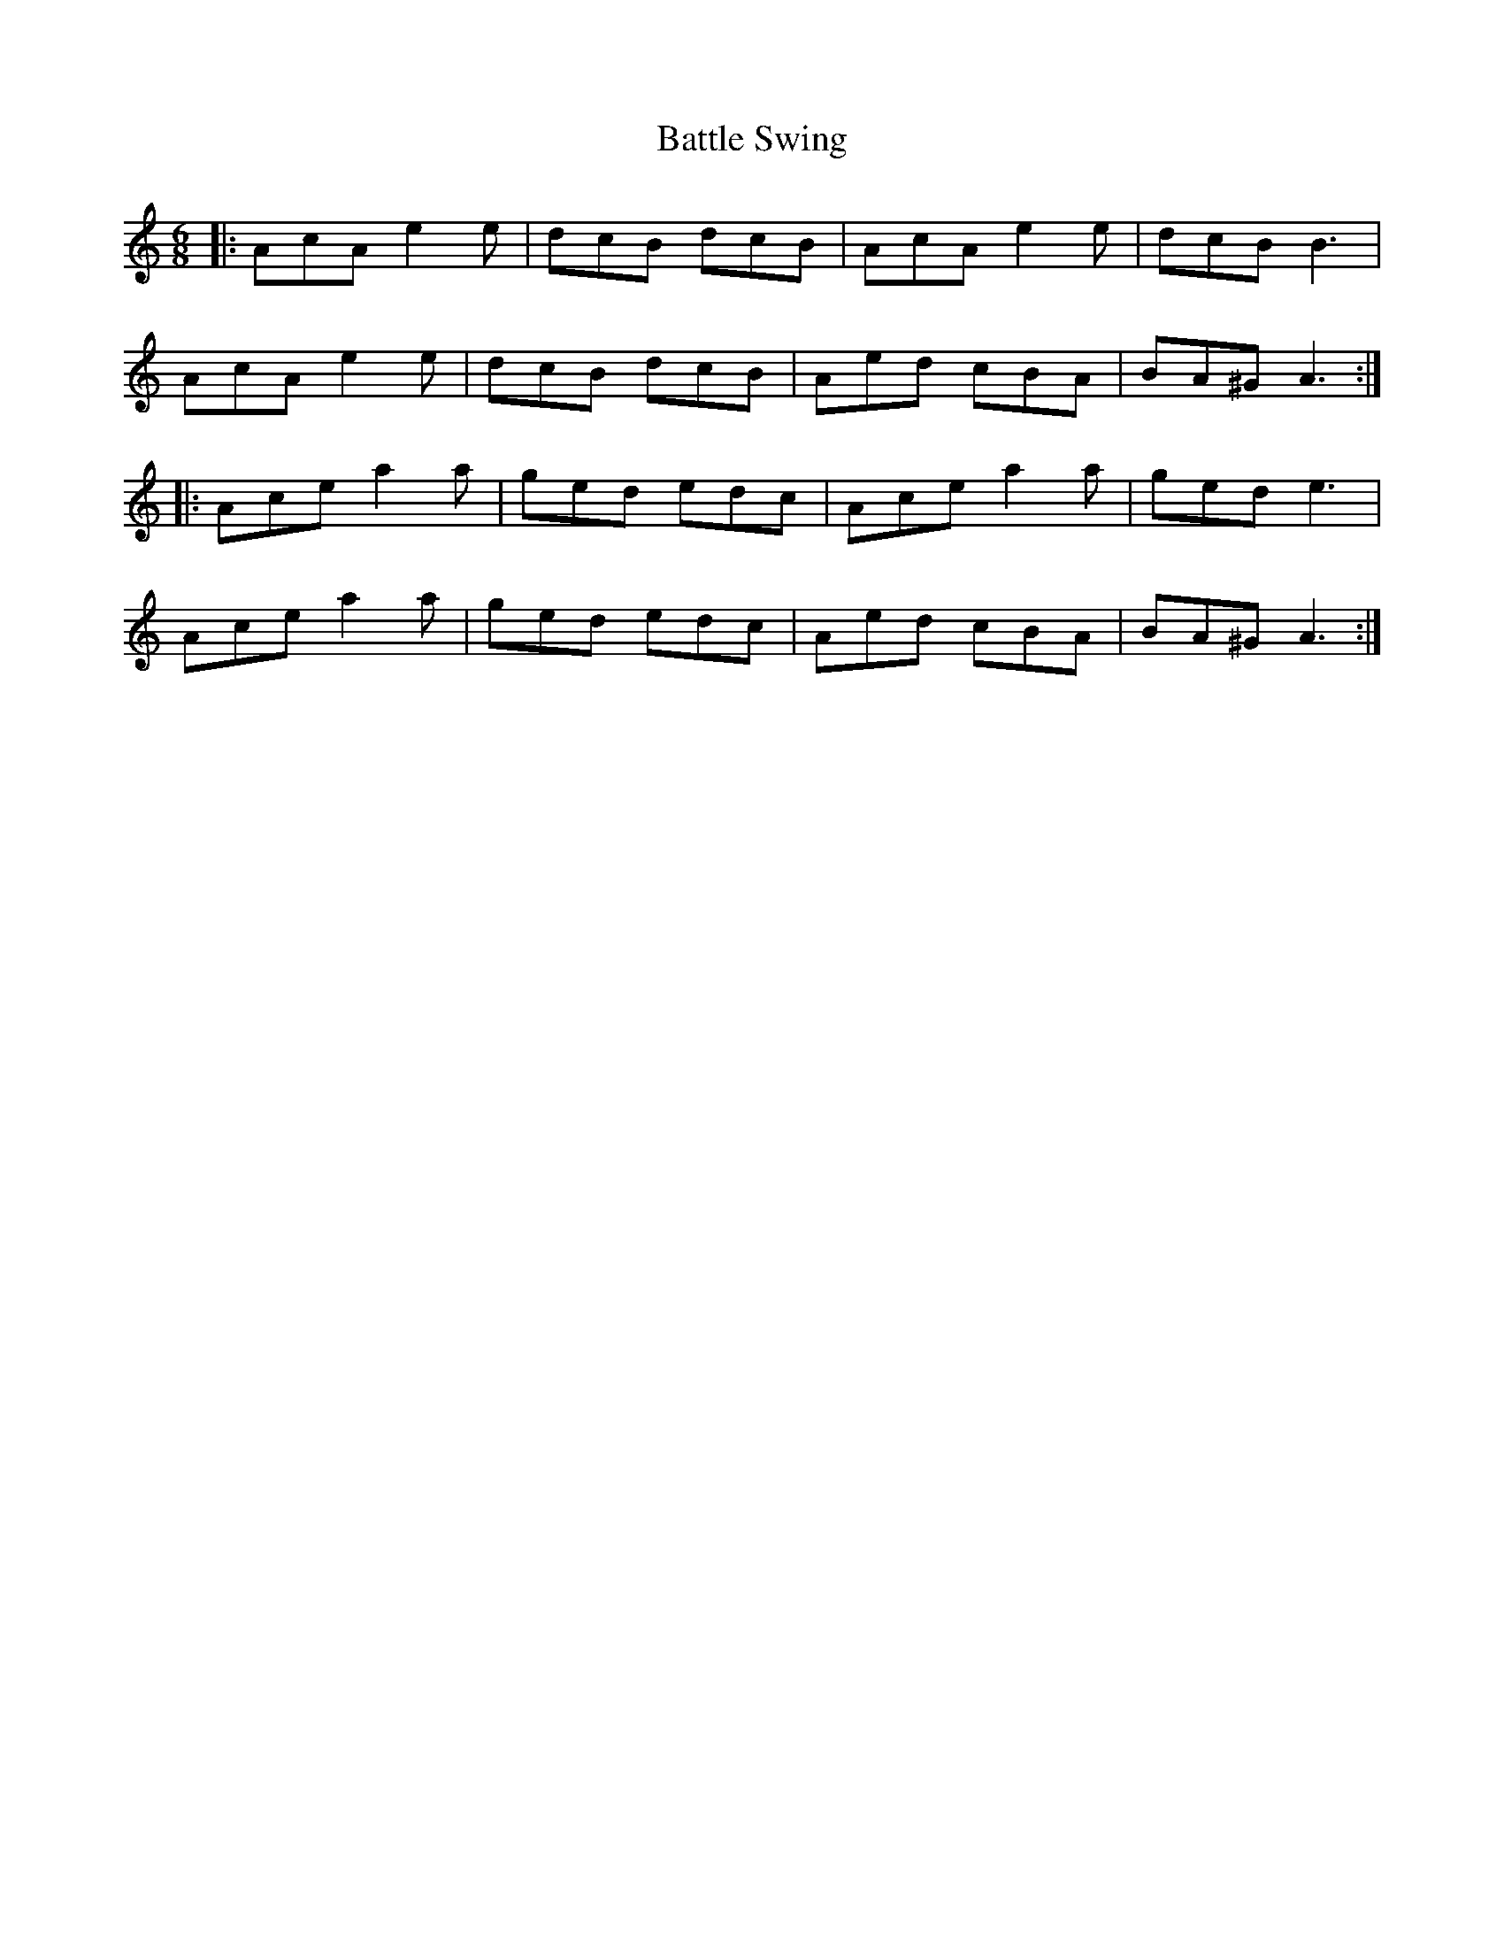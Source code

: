 X: 3024
T: Battle Swing
R: jig
M: 6/8
K: Aminor
|:AcA e2e|dcB dcB|AcA e2e|dcB B3|
AcA e2e|dcB dcB|Aed cBA|BA^G A3:|
|:Ace a2a|ged edc|Ace a2a|ged e3|
Ace a2a|ged edc|Aed cBA|BA^G A3:|

